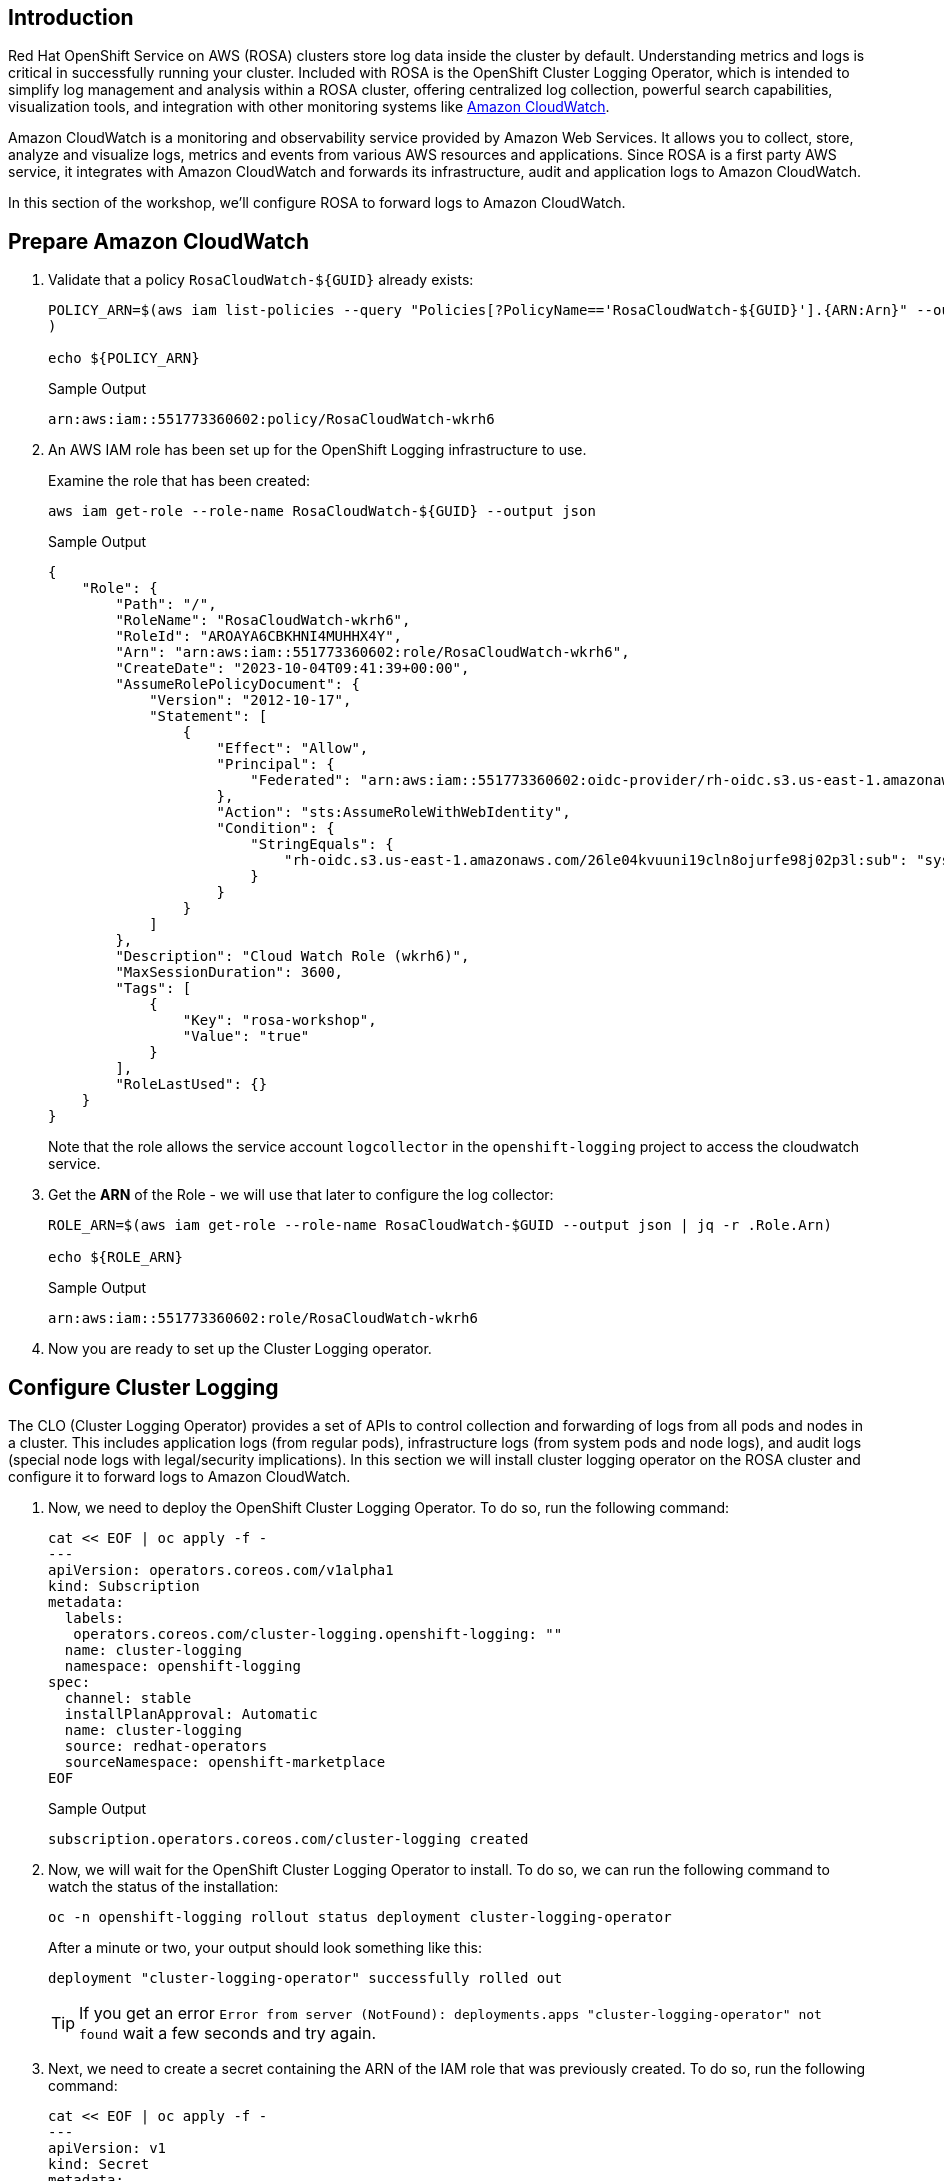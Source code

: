 == Introduction

Red Hat OpenShift Service on AWS (ROSA) clusters store log data inside the cluster by default. Understanding metrics and logs is critical in successfully running your cluster. Included with ROSA is the OpenShift Cluster Logging Operator, which is intended to simplify log management and analysis within a ROSA cluster, offering centralized log collection, powerful search capabilities, visualization tools, and integration with other monitoring systems like https://aws.amazon.com/cloudwatch/[Amazon CloudWatch].

Amazon CloudWatch is a monitoring and observability service provided by Amazon Web Services. It allows you to collect, store, analyze and visualize logs, metrics and events from various AWS resources and applications. Since ROSA is a first party AWS service, it integrates with Amazon CloudWatch and forwards its infrastructure, audit and application logs to Amazon CloudWatch.

In this section of the workshop, we'll configure ROSA to forward logs to Amazon CloudWatch.

== Prepare Amazon CloudWatch

. Validate that a policy `RosaCloudWatch-${GUID}` already exists:
+
[source,sh,role=copy]
----
POLICY_ARN=$(aws iam list-policies --query "Policies[?PolicyName=='RosaCloudWatch-${GUID}'].{ARN:Arn}" --output text
)

echo ${POLICY_ARN}
----
+
.Sample Output
[source,text,options=nowrap]
----
arn:aws:iam::551773360602:policy/RosaCloudWatch-wkrh6
----

. An AWS IAM role has been set up for the OpenShift Logging infrastructure to use.
+
Examine the role that has been created:
+
[source,sh]
----
aws iam get-role --role-name RosaCloudWatch-${GUID} --output json
----
+
.Sample Output
[source,json]
----
{
    "Role": {
        "Path": "/",
        "RoleName": "RosaCloudWatch-wkrh6",
        "RoleId": "AROAYA6CBKHNI4MUHHX4Y",
        "Arn": "arn:aws:iam::551773360602:role/RosaCloudWatch-wkrh6",
        "CreateDate": "2023-10-04T09:41:39+00:00",
        "AssumeRolePolicyDocument": {
            "Version": "2012-10-17",
            "Statement": [
                {
                    "Effect": "Allow",
                    "Principal": {
                        "Federated": "arn:aws:iam::551773360602:oidc-provider/rh-oidc.s3.us-east-1.amazonaws.com/26le04kvuuni19cln8ojurfe98j02p3l"
                    },
                    "Action": "sts:AssumeRoleWithWebIdentity",
                    "Condition": {
                        "StringEquals": {
                            "rh-oidc.s3.us-east-1.amazonaws.com/26le04kvuuni19cln8ojurfe98j02p3l:sub": "system:serviceaccount:openshift-logging:logcollector"
                        }
                    }
                }
            ]
        },
        "Description": "Cloud Watch Role (wkrh6)",
        "MaxSessionDuration": 3600,
        "Tags": [
            {
                "Key": "rosa-workshop",
                "Value": "true"
            }
        ],
        "RoleLastUsed": {}
    }
}
----
+
Note that the role allows the service account `logcollector` in the `openshift-logging` project to access the cloudwatch service.

. Get the *ARN* of the Role - we will use that later to configure the log collector:
+
[source,sh]
----
ROLE_ARN=$(aws iam get-role --role-name RosaCloudWatch-$GUID --output json | jq -r .Role.Arn)

echo ${ROLE_ARN}
----
+
.Sample Output
[source,texinfo]
----
arn:aws:iam::551773360602:role/RosaCloudWatch-wkrh6
----

. Now you are ready to set up the Cluster Logging operator.

== Configure Cluster Logging

The CLO (Cluster Logging Operator) provides a set of APIs to control collection and forwarding of logs from all pods and nodes in a cluster. This includes application logs (from regular pods), infrastructure logs (from system pods and node logs), and audit logs (special node logs with legal/security implications). In this section we will install cluster logging operator on the ROSA cluster and configure it to forward logs to Amazon CloudWatch.

. Now, we need to deploy the OpenShift Cluster Logging Operator.
To do so, run the following command:
+
[source,sh,role=copy]
----
cat << EOF | oc apply -f -
---
apiVersion: operators.coreos.com/v1alpha1
kind: Subscription
metadata:
  labels:
   operators.coreos.com/cluster-logging.openshift-logging: ""
  name: cluster-logging
  namespace: openshift-logging
spec:
  channel: stable
  installPlanApproval: Automatic
  name: cluster-logging
  source: redhat-operators
  sourceNamespace: openshift-marketplace
EOF
----
+
.Sample Output
[source,text,options=nowrap]
----
subscription.operators.coreos.com/cluster-logging created
----

. Now, we will wait for the OpenShift Cluster Logging Operator to install.
To do so, we can run the following command to watch the status of the installation:
+
[source,sh,role=copy]
----
oc -n openshift-logging rollout status deployment cluster-logging-operator
----
+
.After a minute or two, your output should look something like this:
[source,text,options=nowrap]
----
deployment "cluster-logging-operator" successfully rolled out
----
+
[TIP]
====
If you get an error `Error from server (NotFound): deployments.apps "cluster-logging-operator" not found` wait a few seconds and try again.
====

. Next, we need to create a secret containing the ARN of the IAM role that was previously created.
To do so, run the following command:
+
[source,sh,role=copy]
----
cat << EOF | oc apply -f -
---
apiVersion: v1
kind: Secret
metadata:
  name: cloudwatch-credentials
  namespace: openshift-logging
stringData:
  role_arn: ${ROLE_ARN}
EOF
----
+
.Sample Output
[source,text,options=nowrap]
----
secret/cloudwatch-credentials created
----

. Next, let's configure the OpenShift Cluster Logging Operator by creating a Cluster Log Forwarding custom resource that will forward logs to Amazon CloudWatch.
To do so, run the following command:
+
[source,sh,role=copy]
----
cat << EOF | oc apply -f -
---
apiVersion: logging.openshift.io/v1
kind: ClusterLogForwarder
metadata:
  name: instance
  namespace: openshift-logging
spec:
  outputs:
  - name: cw
    type: cloudwatch
    cloudwatch:
      groupBy: namespaceName
      groupPrefix: rosa-${GUID}
      region: $(aws configure get region)
    secret:
      name: cloudwatch-credentials
  pipelines:
  - name: to-cloudwatch
    inputRefs:
    - infrastructure
    - audit
    - application
    outputRefs:
    - cw
EOF
----
+
.Sample Output
[source,text,options=nowrap]
----
clusterlogforwarder.logging.openshift.io/instance created
----

. Next, let's create a Cluster Logging custom resource which will enable the OpenShift Cluster Logging Operator to start collecting logs.
+
[source,sh,role=copy]
----
cat << EOF | oc apply -f -
---
apiVersion: logging.openshift.io/v1
kind: ClusterLogging
metadata:
  name: instance
  namespace: openshift-logging
spec:
  collection:
    logs:
      type: fluentd
  forwarder:
    fluentd: {}
  managementState: Managed
EOF
----
+
.Sample Output
[source,text,options=nowrap]
----
clusterlogging.logging.openshift.io/instance created
----

. After a few minutes, you should begin to see log groups inside of Amazon CloudWatch.
+
[source,sh,role=copy]
----
aws logs describe-log-groups \
  --log-group-name-prefix rosa-${GUID}
----
+
.Sample Output
[source,json,options=nowrap]
----
{
    "logGroups": [
        {
            "logGroupName": "rosa-wkrh6.infrastructure",
            "creationTime": 1696414604147,
            "metricFilterCount": 0,
            "arn": "arn:aws:logs:eu-central-1:551773360602:log-group:rosa-wkrh6.infrastructure:*",
            "storedBytes": 0
        },
        {
            "logGroupName": "rosa-wkrh6.microsweeper-ex",
            "creationTime": 1696414623988,
            "metricFilterCount": 0,
            "arn": "arn:aws:logs:eu-central-1:551773360602:log-group:rosa-wkrh6.microsweeper-ex:*",
            "storedBytes": 0
        }
    ]
}
----

Congratulations!

You've successfully forwarded your cluster's logs to the Amazon CloudWatch service.

== Summary

Here you learned:

* Use a previously created AWS IAM trust policy and role to grant your cluster access to Amazon CloudWatch
* Install the OpenShift Cluster Logging Operator in your cluster
* Configure `ClusterLogForwarder` and `ClusterLogging` objects to forward infrastructure, audit and application logs to Amazon CloudWatch
